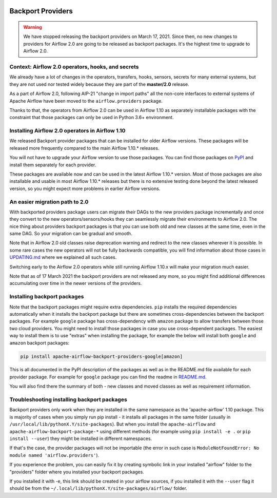  .. Licensed to the Apache Software Foundation (ASF) under one
    or more contributor license agreements.  See the NOTICE file
    distributed with this work for additional information
    regarding copyright ownership.  The ASF licenses this file
    to you under the Apache License, Version 2.0 (the
    "License"); you may not use this file except in compliance
    with the License.  You may obtain a copy of the License at

 ..   http://www.apache.org/licenses/LICENSE-2.0

 .. Unless required by applicable law or agreed to in writing,
    software distributed under the License is distributed on an
    "AS IS" BASIS, WITHOUT WARRANTIES OR CONDITIONS OF ANY
    KIND, either express or implied.  See the License for the
    specific language governing permissions and limitations
    under the License.


Backport Providers
------------------

.. warning::

  We have stopped releasing the backport providers on March 17, 2021. Since then, no new changes to
  providers for Airflow 2.0 are going to be released as backport packages.
  It's the highest time to upgrade to Airflow 2.0.


Context: Airflow 2.0 operators, hooks, and secrets
''''''''''''''''''''''''''''''''''''''''''''''''''

We already have a lot of changes in the operators, transfers, hooks, sensors, secrets for many external systems, but
they are not used nor tested widely because they are part of the **master/2.0** release.

As a part of Airflow 2.0, following AIP-21 "change in import paths" all the non-core interfaces to external systems of
Apache Airflow have been moved to the ``airflow.providers`` package.

Thanks to that, the operators from Airflow 2.0 can be used in Airflow 1.10 as separately installable packages
with the constraint that those packages can only be used in Python 3.6+ environment.

Installing Airflow 2.0 operators in Airflow 1.10
''''''''''''''''''''''''''''''''''''''''''''''''

We released Backport provider packages that can be installed for older Airflow versions. These packages will be
released more frequently compared to the main Airflow 1.10.* releases.

You will not have to upgrade your Airflow version to use those packages. You can find those packages on
`PyPI <https://pypi.org/search/?q=apache-airflow-backport-providers&o=>`_
and install them separately for each provider.

These packages are available now and can be used in the latest Airflow 1.10.* version. Most of those packages are
also installable and usable in most Airflow 1.10.* releases but there is no extensive testing done beyond the
latest released version, so you might expect more problems in earlier Airflow versions.

An easier migration path to 2.0
'''''''''''''''''''''''''''''''

With backported providers package users can migrate their DAGs to the new providers package incrementally and once
they convert to the new operators/sensors/hooks they can seamlessly migrate their environments to Airflow 2.0.
The nice thing about providers backport packages is that you can use both old and new classes at the same time,
even in the same DAG. So your migration can be gradual and smooth.

Note that in Airflow 2.0 old classes raise deprecation warning and redirect to the new classes wherever it is possible.
In some rare cases the new operators will not be fully backwards compatible, you will find information
about those cases in `UPDATING.md <https://github.com/apache/airflow/blob/master/UPDATING.md>`_ where we
explained all such cases.

Switching early to the Airflow 2.0 operators while still running Airflow 1.10.x will make your
migration much easier.

Note that as of 17 March 2021 the backport providers are not released any more, so you might find additional
differences accumulating over time in the newer versions of the providers.

Installing backport packages
'''''''''''''''''''''''''''''

Note that the backport packages might require extra dependencies. ``pip`` installs the required dependencies
automatically when it installs the backport package but there are sometimes cross-dependencies between
the backport packages. For example ``google`` package has cross-dependency with ``amazon`` package to allow
transfers between those two cloud providers. You might need to install those packages in case you
use cross-dependent packages. The easiest way to install them is to use "extras" when installing the
package, for example the below will install both ``google`` and ``amazon`` backport packages:

.. code-block:: bash

  pip install apache-airflow-backport-providers-google[amazon]

This is all documented in the PyPI description of the packages as well as in the README.md file available
for each provider package. For example for ``google`` package you can find the readme in
`README.md <https://github.com/apache/airflow/blob/master/airflow/providers/google/README.md>`_.

You will also find there the summary of both - new classes and moved classes as well as requirement information.

Troubleshooting installing backport packages
''''''''''''''''''''''''''''''''''''''''''''

Backport providers only work when they are installed in the same namespace as the 'apache-airflow' 1.10 package.
This is majority of cases when you simply run pip install - it installs all packages in the same folder
(usually in ``/usr/local/lib/pythonX.Y/site-packages``). But when you install the ``apache-airflow`` and
``apache-airflow-backport-package-*`` using different methods (for example using ``pip install -e .`` or
``pip install --user``) they might be installed in different namespaces.

If that's the case, the provider packages will not be importable (the error in such case is
``ModuleNotFoundError: No module named 'airflow.providers'``).

If you experience the problem, you can easily fix it by creating symbolic link in your
installed "airflow" folder to the "providers" folder where you installed your backport packages.

If you installed it with -e, this link should be created in your airflow sources,
if you installed it with the ``--user`` flag it should be from the ``~/.local/lib/pythonX.Y/site-packages/airflow/``
folder.

.. spelling::

  backported
